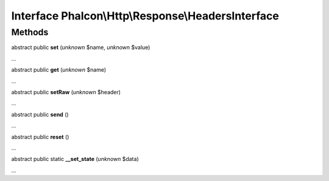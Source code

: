 Interface **Phalcon\\Http\\Response\\HeadersInterface**
=======================================================

Methods
-------

abstract public  **set** (*unknown* $name, *unknown* $value)

...


abstract public  **get** (*unknown* $name)

...


abstract public  **setRaw** (*unknown* $header)

...


abstract public  **send** ()

...


abstract public  **reset** ()

...


abstract public static  **__set_state** (*unknown* $data)

...


